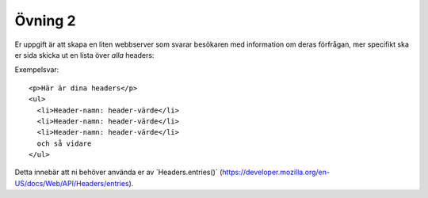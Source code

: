 ========
Övning 2
========

Er uppgift är att skapa en liten webbserver som svarar besökaren med information
om deras förfrågan, mer specifikt ska er sida skicka ut en lista över *alla*
headers:

Exempelsvar::

  <p>Här är dina headers</p>
  <ul>
    <li>Header-namn: header-värde</li>
    <li>Header-namn: header-värde</li>
    <li>Header-namn: header-värde</li>
    och så vidare 
  </ul>

Detta innebär att ni behöver använda er av `Headers.entries()´
(https://developer.mozilla.org/en-US/docs/Web/API/Headers/entries).
